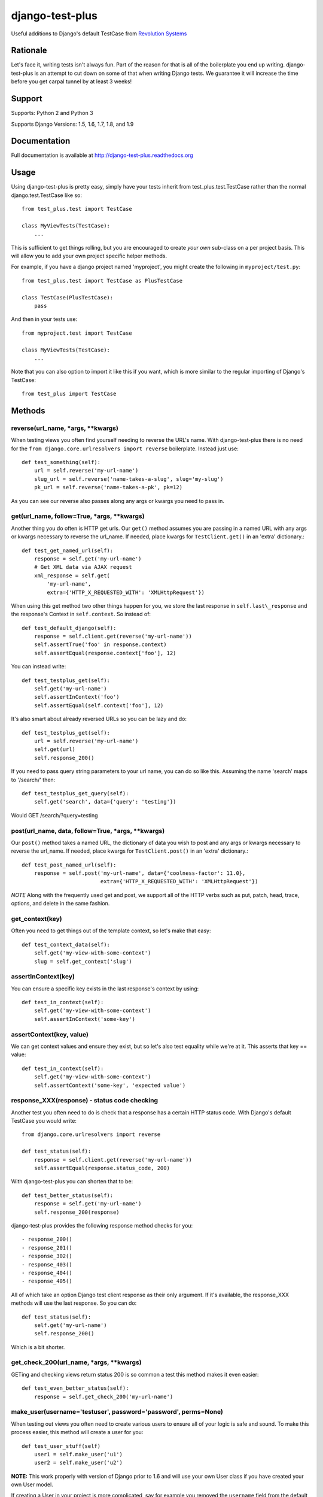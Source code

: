 django-test-plus
================

Useful additions to Django's default TestCase from `Revolution
Systems <http://www.revsys.com/>`__

|travis ci status image| |Coverage Status|


Rationale
---------

Let's face it, writing tests isn't always fun. Part of the reason for
that is all of the boilerplate you end up writing. django-test-plus is
an attempt to cut down on some of that when writing Django tests. We
guarantee it will increase the time before you get carpal tunnel by at
least 3 weeks!

Support
-------

Supports: Python 2 and Python 3

Supports Django Versions: 1.5, 1.6, 1.7, 1.8, and 1.9

Documentation
--------------

Full documentation is available at http://django-test-plus.readthedocs.org

Usage
-----

Using django-test-plus is pretty easy, simply have your tests inherit
from test\_plus.test.TestCase rather than the normal
django.test.TestCase like so::

    from test_plus.test import TestCase

    class MyViewTests(TestCase):
        ...

This is sufficient to get things rolling, but you are encouraged to
create *your own* sub-class on a per project basis. This will allow you to add your own project specific helper methods.

For example, if you have a django project named 'myproject', you might
create the following in ``myproject/test.py``::

    from test_plus.test import TestCase as PlusTestCase

    class TestCase(PlusTestCase):
        pass

And then in your tests use::

    from myproject.test import TestCase

    class MyViewTests(TestCase):
        ...

Note that you can also option to import it like this if you want, which is
more similar to the regular importing of Django's TestCase::

    from test_plus import TestCase

Methods
-------

reverse(url\_name, \*args, \*\*kwargs)
~~~~~~~~~~~~~~~~~~~~~~~~~~~~~~~~~~~~~~~~

When testing views you often find yourself needing to reverse the URL's name. With django-test-plus there is no need for the ``from django.core.urlresolvers import reverse`` boilerplate. Instead just use::

    def test_something(self):
        url = self.reverse('my-url-name')
        slug_url = self.reverse('name-takes-a-slug', slug='my-slug')
        pk_url = self.reverse('name-takes-a-pk', pk=12)

As you can see our reverse also passes along any args or kwargs you need
to pass in.

get(url\_name, follow=True, \*args, \*\*kwargs)
~~~~~~~~~~~~~~~~~~~~~~~~~~~~~~~~~~~~~~~~~~~~~~~~

Another thing you do often is HTTP get urls. Our ``get()`` method
assumes you are passing in a named URL with any args or kwargs necessary
to reverse the url\_name.
If needed, place kwargs for ``TestClient.get()`` in an 'extra' dictionary.::

    def test_get_named_url(self):
        response = self.get('my-url-name')
        # Get XML data via AJAX request
        xml_response = self.get(
            'my-url-name',
            extra={'HTTP_X_REQUESTED_WITH': 'XMLHttpRequest'})

When using this get method two other things happen for you, we store the
last response in ``self.last\_response`` and the response's Context in ``self.context``.
So instead of::

    def test_default_django(self):
        response = self.client.get(reverse('my-url-name'))
        self.assertTrue('foo' in response.context)
        self.assertEqual(response.context['foo'], 12)

You can instead write::

    def test_testplus_get(self):
        self.get('my-url-name')
        self.assertInContext('foo')
        self.assertEqual(self.context['foo'], 12)

It's also smart about already reversed URLs so you can be lazy and do::

    def test_testplus_get(self):
        url = self.reverse('my-url-name')
        self.get(url)
        self.response_200()

If you need to pass query string parameters to your url name, you can do so like this. Assuming the name 'search' maps to '/search/' then::

    def test_testplus_get_query(self):
        self.get('search', data={'query': 'testing'})

Would GET /search/?query=testing

post(url\_name, data, follow=True, \*args, \*\*kwargs)
~~~~~~~~~~~~~~~~~~~~~~~~~~~~~~~~~~~~~~~~~~~~~~~~~~~~~~

Our ``post()`` method takes a named URL, the dictionary of data you wish
to post and any args or kwargs necessary to reverse the url\_name.
If needed, place kwargs for ``TestClient.post()`` in an 'extra' dictionary.::

    def test_post_named_url(self):
        response = self.post('my-url-name', data={'coolness-factor': 11.0},
                             extra={'HTTP_X_REQUESTED_WITH': 'XMLHttpRequest'})

*NOTE* Along with the frequently used get and post, we support all of the HTTP verbs such as put, patch, head, trace, options, and delete in the same fashion.

get_context(key)
~~~~~~~~~~~~~~~~

Often you need to get things out of the template context, so let's make that
easy::

    def test_context_data(self):
        self.get('my-view-with-some-context')
        slug = self.get_context('slug')

assertInContext(key)
~~~~~~~~~~~~~~~~~~~~

You can ensure a specific key exists in the last response's context by
using::

    def test_in_context(self):
        self.get('my-view-with-some-context')
        self.assertInContext('some-key')

assertContext(key, value)
~~~~~~~~~~~~~~~~~~~~~~~~~

We can get context values and ensure they exist, but so let's also test
equality while we're at it. This asserts that key == value::

    def test_in_context(self):
        self.get('my-view-with-some-context')
        self.assertContext('some-key', 'expected value')

response\_XXX(response) - status code checking
~~~~~~~~~~~~~~~~~~~~~~~~~~~~~~~~~~~~~~~~~~~~~~

Another test you often need to do is check that a response has a certain
HTTP status code. With Django's default TestCase you would write::

    from django.core.urlresolvers import reverse

    def test_status(self):
        response = self.client.get(reverse('my-url-name'))
        self.assertEqual(response.status_code, 200)

With django-test-plus you can shorten that to be::

    def test_better_status(self):
        response = self.get('my-url-name')
        self.response_200(response)

django-test-plus provides the following response method checks for you::

    - response_200()
    - response_201()
    - response_302()
    - response_403()
    - response_404()
    - response_405()

All of which take an option Django test client response as their only argument.
If it's available, the response_XXX methods will use the last response. So you
can do::

    def test_status(self):
        self.get('my-url-name')
        self.response_200()

Which is a bit shorter.

get\_check\_200(url\_name, \*args, \*\*kwargs)
~~~~~~~~~~~~~~~~~~~~~~~~~~~~~~~~~~~~~~~~~~~~~~~~

GETing and checking views return status 200 is so common a test this
method makes it even easier::

    def test_even_better_status(self):
        response = self.get_check_200('my-url-name')

make\_user(username='testuser', password='password', perms=None)
~~~~~~~~~~~~~~~~~~~~~~~~~~~~~~~~~~~~~~~~~~~~~~~~~~~~~~~~~~~~~~~~

When testing out views you often need to create various users to ensure
all of your logic is safe and sound. To make this process easier, this
method will create a user for you::

    def test_user_stuff(self)
        user1 = self.make_user('u1')
        user2 = self.make_user('u2')

**NOTE:** This work properly with version of Django prior to 1.6 and
will use your own User class if you have created your own User model.

If creating a User in your project is more complicated, say for example
you removed the ``username`` field from the default Django Auth model
you can provide a `Factory
Boy <https://factoryboy.readthedocs.org/en/latest/>`__ factory to create
it or simply override this method on your own sub-class.

To use a Factory Boy factory simply create your class like this::

    from test_plus.test import TestCase
    from .factories import UserFactory


    class MySpecialTest(TestCase):
        user_factory = UserFactory

        def test_special_creation(self):
            user1 = self.make_user('u1')

**NOTE:** Users created by this method will have their password
set to the string 'password' by default, in order to ease testing.
If you need a specific password simply override the ``password`` parameter.

You can also pass in user permissions by passing in a string of
'``<app_name>.<perm name>``' or '``<app_name>.*``'.  For example::

    user2 = self.make_user(perms=['myapp.create_widget', 'otherapp.*'])

Authentication Helpers
----------------------

assertLoginRequired(url\_name, \*args, \*\*kwargs)
~~~~~~~~~~~~~~~~~~~~~~~~~~~~~~~~~~~~~~~~~~~~~~~~~~~~

It's pretty easy to add a new view to a project and forget to restrict
it to be login required, this method helps make it easy to test that a
given named URL requires auth::

    def test_auth(self):
        self.assertLoginRequired('my-restricted-url')
        self.assertLoginRequired('my-restricted-object', pk=12)
        self.assertLoginRequired('my-restricted-object', slug='something')

login context
~~~~~~~~~~~~~

Along with ensuing a view requires login and creating users, the next
thing you end up doing is logging in as various users to test our your
restriction logic. This can be made easier with the following context::

    def test_restrictions(self):
        user1 = self.make_user('u1')
        user2 = self.make_user('u2')

        self.assertLoginRequired('my-protected-view')

        with self.login(username=user1.username, password='password'):
            response = self.get('my-protected-view')
            # Test user1 sees what they should be seeing

        with self.login(username=user2.username, password='password'):
            response = self.get('my-protected-view')
            # Test user2 see what they should be seeing

Since we're likely creating our users using ``make_user()`` from above,
the login context assumes the password is 'password' unless specified
otherwise. Therefore you you can do::

    def test_restrictions(self):
        user1 = self.make_user('u1')

        with self.login(username=user1.username):
            response = self.get('my-protected-view')

We can also derive the username if we're using ``make_user()`` so we can
shorten that up even further like this::

    def test_restrictions(self):
        user1 = self.make_user('u1')

        with self.login(user1):
            response = self.get('my-protected-view')

Ensuring low query counts
-------------------------

assertNumQueriesLessThan(number) - context
~~~~~~~~~~~~~~~~~~~~~~~~~~~~~~~~~~~~~~~~~~

Django provides
`assertNumQueries <https://docs.djangoproject.com/en/1.8/topics/testing/tools/#django.test.TransactionTestCase.assertNumQueries>`__
which is great when your code generates generates a specific number of
queries. However, if due to the nature of your data this number can vary
you often don't attempt to ensure the code doesn't start producing a ton
more queries than you expect::

    def test_something_out(self):

        with self.assertNumQueriesLessThan(7):
            self.get('some-view-with-6-queries')


**NOTE:** This isn't possible in versions of Django prior to 1.6, so the
context will run your code and assertions and issue a warning that it
cannot check the number of queries generated.

assertGoodView(url\_name, \*args, \*\*kwargs)
~~~~~~~~~~~~~~~~~~~~~~~~~~~~~~~~~~~~~~~~~~~~~~~

This method does a few of things for you, it:

    - Retrieves the name URL
    - Ensures the view does not generate more than 50 queries
    - Ensures the response has status code 200
    - Returns the response

Often a wide sweeping test like this is better than no test at all. You
can use it like this::

    def test_better_than_nothing(self):
        response = self.assertGoodView('my-url-name')

Testing class-based "generic" views
------------------------------------

The TestCase methods ``get()`` and ``post()`` work for both function-based
and class-based views. However, in doing so they invoke Django's
URL resolution, middleware, template processing, and decorator systems.
For integration testing this is desirable, as you want to ensure your
URLs resolve properly, view permissions are enforced, etc.
For unit testing this is costly because all these Django request/response
systems are invoked in addition to your method, and they typically do not
affect the end result.

Class-based views (derived from Django's ``generic.models.View`` class)
contain methods and mixins which makes granular unit testing (more) feasible.
Quite often your usage of a generic view class comprises a simple override
of an existing method. Invoking the entire view and the Django request/response
stack is a waste of time... you really want to call the overridden
method directly and test the result.

CBVTestCase to the rescue!

As with TestCase above, simply have your tests inherit
from test\_plus.test.CBVTestCase rather than TestCase like so::

    from test_plus.test import CBVTestCase

    class MyViewTests(CBVTestCase):

Methods
-------

get_instance(cls, initkwargs=None, request=None, \*args, \*\*kwargs)
~~~~~~~~~~~~~~~~~~~~~~~~~~~~~~~~~~~~~~~~~~~~~~~~~~~~~~~~~~~~~~~~~~~~~

This core method simplifies the instantiation of your class, giving you
a way to invoke class methods directly.

Returns an instance of ``cls``, initialized with ``initkwargs``.
Sets ``request``, ``args``, and ``kwargs`` attributes on the class instance.
``args`` and ``kwargs`` are the same values you would pass to ``reverse()``.

Sample usage::

    from django.views import generic
    from test_plus.test import CBVTestCase

    class MyClass(generic.DetailView)

        def get_context_data(self, **kwargs):
            kwargs['answer'] = 42
            return kwargs

    class MyTests(CBVTestCase):

        def test_context_data(self):
            my_view = self.get_instance(MyClass, {'object': some_object})
            context = my_view.get_context_data()
            self.assertEqual(context['answer'], 42)

get(cls, initkwargs=None, \*args, \*\*kwargs)
~~~~~~~~~~~~~~~~~~~~~~~~~~~~~~~~~~~~~~~~~~~~~~

Invokes ``cls.get()`` and returns the response, rendering template if possible.
Builds on the ``CBVTestCase.get_instance()`` foundation.

All test\_plus.test.TestCase methods are valid, so the following works::

    response = self.get(MyClass)
    self.assertContext('my_key', expected_value)

All test\_plus TestCase side-effects are honored and all test\_plus
TestCase assertion methods work with ``CBVTestCase.get()``.

**NOTE:** This method bypasses Django's middleware, and therefore context
variables created by middleware are not available. If this affects your
template/context testing you should use TestCase instead of CBVTestCase.

post(cls, data=None, initkwargs=None, \*args, \*\*kwargs)
~~~~~~~~~~~~~~~~~~~~~~~~~~~~~~~~~~~~~~~~~~~~~~~~~~~~~~~~~~

Invokes ``cls.post()`` and returns the response, rendering template if possible.
Builds on the ``CBVTestCase.get_instance()`` foundation.

Example::

    response = self.post(MyClass, data={'search_term': 'revsys'})
    self.response_200(response)
    self.assertContext('company_name', 'RevSys')

All test\_plus TestCase side-effects are honored and all test\_plus
TestCase assertion methods work with ``CBVTestCase.post()``.

**NOTE:** This method bypasses Django's middleware, and therefore context
variables created by middleware are not available. If this affects your
template/context testing you should use TestCase instead of CBVTestCase.

get_check_200(cls, initkwargs=None, \*args, \*\*kwargs)
~~~~~~~~~~~~~~~~~~~~~~~~~~~~~~~~~~~~~~~~~~~~~~~~~~~~~~~~

Works just like ``TestCase.get_check_200()``.
Caller must provide a view class instead of a URL name or path parameter.

All test\_plus TestCase side-effects are honored and all test\_plus
TestCase assertion methods work with ``CBVTestCase.post()``.

assertGoodView(cls, initkwargs=None, \*args, \*\*kwargs)
~~~~~~~~~~~~~~~~~~~~~~~~~~~~~~~~~~~~~~~~~~~~~~~~~~~~~~~~~

Works just like ``TestCase.assertGoodView()``.
Caller must provide a view class instead of a URL name or path parameter.

All test\_plus TestCase side-effects are honored and all test\_plus
TestCase assertion methods work with ``CBVTestCase.post()``.


.. |travis ci status image| image:: https://secure.travis-ci.org/revsys/django-test-plus.png
   :target: http://travis-ci.org/revsys/django-test-plus
.. |Coverage Status| image:: https://coveralls.io/repos/revsys/django-test-plus/badge.svg?branch=master
   :target: https://coveralls.io/r/revsys/django-test-plus?branch=master
